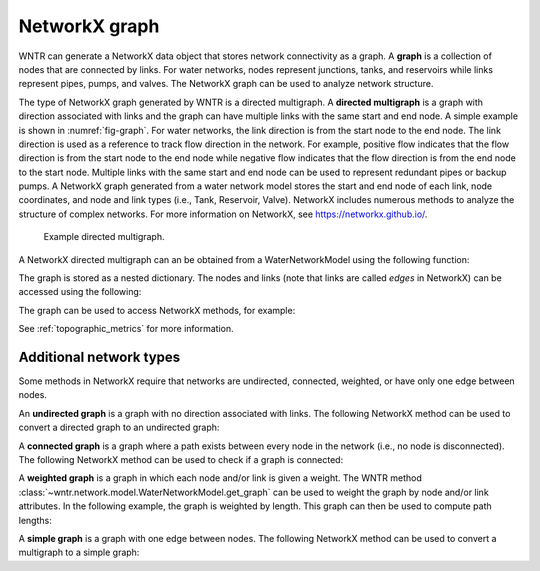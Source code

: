 .. raw:: latex

    \clearpage

NetworkX graph
======================================

WNTR can generate a NetworkX data object that stores network connectivity as a graph. 
A **graph** is a collection of nodes that are connected by links.  
For water networks, nodes represent junctions, tanks, and reservoirs while links represent pipes, pumps, and valves.
The NetworkX graph can be used to analyze network structure.

The type of NetworkX graph generated by WNTR is a directed multigraph. 
A **directed multigraph** is a graph with direction associated with links and 
the graph can have multiple links with the same start and end node. 
A simple example is shown in :numref:`fig-graph`.
For water networks, the link direction is from the start node to the end node. 
The link direction is used as a reference to track flow direction in the network.
For example, positive flow indicates that the flow direction is from the start node to the end node 
while negative flow indicates that the flow direction is from the end node to the start node.
Multiple links with the same start and end node can be used to represent redundant pipes or backup pumps.
A NetworkX graph generated from a water network model stores 
the start and end node of each link, 
node coordinates, 
and node and link types (i.e., Tank, Reservoir, Valve). 
NetworkX includes numerous methods to analyze the structure of complex networks.
For more information on NetworkX, see https://networkx.github.io/.

.. _fig-graph:
.. figure:: figures/graph.png
   :width: 389
   :alt: Directed multigraph

   Example directed multigraph.
   
A NetworkX directed multigraph can an be obtained from a WaterNetworkModel using 
the following function:

.. doctest::
    :hide:

    >>> import wntr
    >>> import numpy as np
    >>> from __future__ import print_function
    >>> try:
    ...    wn = wntr.network.model.WaterNetworkModel('../examples/networks/Net3.inp')
    ... except:
    ...    wn = wntr.network.model.WaterNetworkModel('examples/networks/Net3.inp')
	
.. doctest::

    >>> G = wn.get_graph() # directed multigraph
	
The graph is stored as a nested dictionary.  The nodes and links (note that links are called `edges` in NetworkX)
can be accessed using the following:

.. doctest::

    >>> node_name = '123'
    >>> G.nodes[node_name] # doctest: +SKIP
    >>> G.adj[node_name] # doctest: +SKIP

The graph can be used to access NetworkX methods, for example:

.. doctest::

    >>> import networkx as nx
    >>> node_degree = G.degree()
    >>> closeness_centrality = nx.closeness_centrality(G)
    >>> wntr.graphics.plot_network(wn, node_attribute=closeness_centrality) # doctest: +ELLIPSIS
    (<matplotlib.collections.PathCollection object ...

See :ref:`topographic_metrics` for more information.

Additional network types
-------------------------------------------------
Some methods in NetworkX require that networks are undirected, connected, 
weighted, or have only one edge between nodes.

An **undirected graph** is a graph with no direction associated with links.
The following NetworkX method can be used to convert a directed graph to 
an undirected graph:

.. doctest::

    >>> uG = G.to_undirected() # undirected multigraph
       
A **connected graph** is a graph where a path exists between every node in the 
network (i.e., no node is disconnected).  
The following NetworkX method can be used to check if a graph is connected:

.. doctest::

    >>> nx.is_connected(uG)
    True

A **weighted graph** is a graph in which each node and/or link is given a weight.  
The WNTR method :class:`~wntr.network.model.WaterNetworkModel.get_graph` 
can be used to weight the graph by node and/or link attributes.
In the following example, the graph is weighted by length. This graph can then 
be used to compute path lengths:

.. doctest::

    >>> length = wn.query_link_attribute('length')
    >>> wG = wn.get_graph(wn, link_weight=length) # weighted directed multigraph
	
A **simple graph** is a graph with one edge between nodes.
The following NetworkX method can be used to convert a multigraph to a simple graph:

.. doctest::

    >>> sG = nx.Graph(G) # directed simple graph
